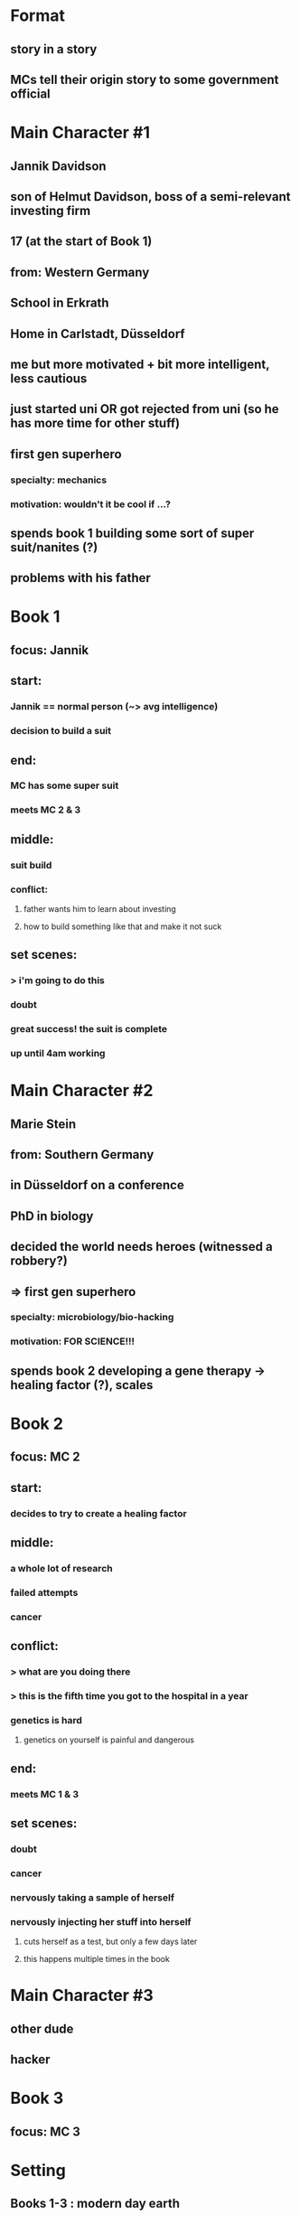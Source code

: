 * Format
** story in a story
** MCs tell their origin story to some government official

* Main Character #1
** Jannik Davidson
** son of Helmut Davidson, boss of a semi-relevant investing firm
** 17 (at the start of Book 1)
** 
** from: Western Germany
** School in Erkrath
** Home in Carlstadt, Düsseldorf
** 
** me but more motivated + bit more intelligent, less cautious
** just started uni *OR* got rejected from uni (so he has more time for other stuff)
** first gen superhero
*** specialty: mechanics
*** motivation: wouldn't it be cool if ...?
** spends book 1 building some sort of super suit/nanites (?)
** problems with his father

* Book 1
** focus: Jannik
** start:
*** Jannik == normal person (~> avg intelligence)
*** decision to build a suit
** end:
*** MC has some super suit
*** meets MC 2 & 3
** middle:
*** suit build
*** conflict:
**** father wants him to learn about investing
**** how to build something like that and make it not suck
** set scenes:
*** > i'm going to do this
*** doubt
*** great success! the suit is complete
*** up until 4am working

* Main Character #2
** Marie Stein
** from: Southern Germany
** in Düsseldorf on a conference
** 
** PhD in biology
** decided the world needs heroes (witnessed a robbery?)
** => first gen superhero
*** specialty: microbiology/bio-hacking
*** motivation: FOR SCIENCE!!!
** spends book 2 developing a gene therapy -> healing factor (?), scales

* Book 2
** focus: MC 2
** start:
*** decides to try to create a healing factor
** middle:
*** a whole lot of research
*** failed attempts
*** cancer
** conflict:
*** > what are you doing there
*** > this is the fifth time you got to the hospital in a year
*** genetics is hard
**** genetics on yourself is painful and dangerous
** end:
*** meets MC 1 & 3
** set scenes:
*** doubt
*** cancer
*** nervously taking a sample of herself
*** nervously injecting her stuff into herself
**** cuts herself as a test, but only a few days later
**** this happens multiple times in the book

* Main Character #3
** other dude
** 
** hacker

* Book 3
** focus: MC 3
** 

* Setting
** Books 1-3 : modern day earth
*** *no* (publicly known) sustained outer space colonies
*** *no* (public) time travel
*** *no* overt superhero/supervillain activity
*** *no* (known) alien civilizations
** Time Frame
*** Book 1-3:
**** start: late 2020
**** end:
***** 2024 (?) (far future probably)
***** MCs 1-3 meet shortly earlier
****** TODO a month?
*** the ongoing pandemic has prompted several major governments to pull out stops prohibiting research in fields like genetic modifications

* Side Characters
** Helmut Davidson
*** 40
*** boss of a semi-relevant investing firm
*** father of Jannik
**** wants to teach him about investing, not very successfully
**** tries to get him to wear suits
*** TODO husband of ...?
** Mark
*** friend of Jannik
*** lives in Düsseldorf, but a bit away from Jannik
